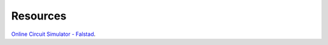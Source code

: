 Resources
===============================================

`Online Circuit Simulator - Falstad  <http://www.falstad.com/circuit/>`_.